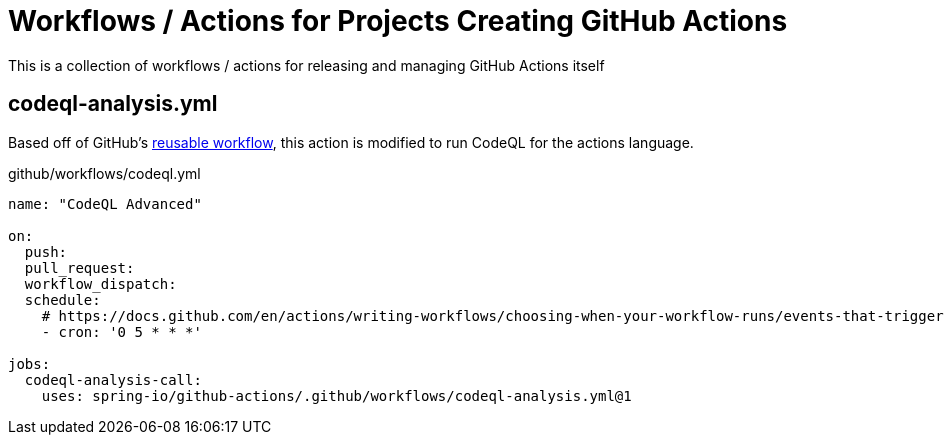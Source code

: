 = Workflows / Actions for Projects Creating GitHub Actions

This is a collection of workflows / actions for releasing and managing GitHub Actions itself

== codeql-analysis.yml

Based off of GitHub's https://github.com/actions/reusable-workflows/blob/95d9656793415e47f574f7967f3850ea3bf5a7ed/.github/workflows/codeql-analysis.yml[reusable workflow], this action is modified to run CodeQL for the actions language.

.github/workflows/codeql.yml
[source,yaml]
----
name: "CodeQL Advanced"

on:
  push:
  pull_request:
  workflow_dispatch:
  schedule:
    # https://docs.github.com/en/actions/writing-workflows/choosing-when-your-workflow-runs/events-that-trigger-workflows#schedule
    - cron: '0 5 * * *'

jobs:
  codeql-analysis-call:
    uses: spring-io/github-actions/.github/workflows/codeql-analysis.yml@1
----

